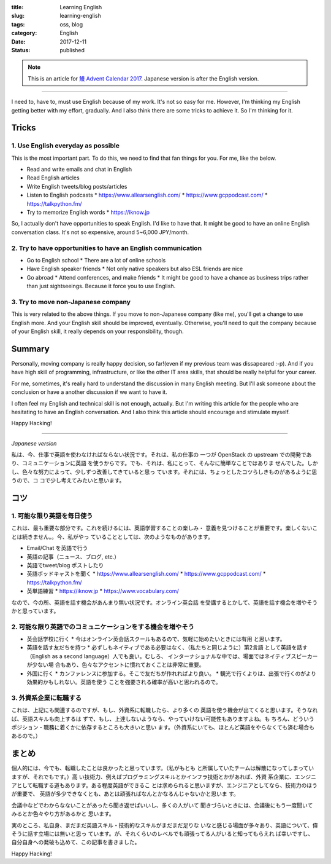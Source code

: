 :title: Learning English
:slug: learning-english
:tags: oss, blog
:category: English
:date: 2017-12-11
:Status: published

.. note::

    This is an article for `鰻 Advent Calendar 2017
    <https://adventar.org/calendars/2628>`_. Japanese version is after
    the English version.

-----

I need to, have to, must use English because of my work. It's not so
easy for me. However, I'm thinking my English getting better with my
effort, gradually. And I also think there are some tricks to achieve
it. So I'm thinking for it.

Tricks
======

1. Use English everyday as possible
-----------------------------------

This is the most important part. To do this, we need to find that fan
things for you. For me, like the below.

* Read and write emails and chat in English
* Read English articles
* Write English tweets/blog posts/articles
* Listen to English podcasts
  * https://www.allearsenglish.com/
  * https://www.gcppodcast.com/
  * https://talkpython.fm/

* Try to memorize English words
  * https://iknow.jp

So, I actually don't have opportunities to speak English. I'd like to
have that. It might be good to have an online English conversation
class. It's not so expensive, around 5~6,000 JPY/month.


2. Try to have opportunities to have an English communication
-------------------------------------------------------------

* Go to English school
  * There are a lot of online schools

* Have English speaker friends
  * Not only native speakers but also ESL friends are nice

* Go abroad
  * Attend conferences, and make friends
  * It might be good to have a chance as business trips rather than
  just sightseeings. Because it force you to use English.


3. Try to move non-Japanese company
-----------------------------------

This is very related to the above things. If you move to non-Japanese
company (like me), you'll get a change to use English more. And your
English skill should be improved, eventually. Otherwise, you'll need
to quit the company because of your English skill, it really depends
on your responsibility, though.


Summary
=======

Personally, moving company is really happy decision, so far!(even if
my previous team was dissapeared :-p). And if you have high skill of
programming, infrastructure, or like the other IT area skills, that
should be really helpful for your career.

For me, sometimes, it's really hard to understand the discussion in
many English meeting. But I'll ask someone about the conclusion or
have a another discussion if we want to have it.

I often feel my English and technical skill is not enough,
actually. But I'm writing this article for the people who are
hesitating to have an English conversation. And I also think this
article should encourage and stimulate myself.

Happy Hacking!

----

*Japanese version*

私は、今、仕事で英語を使わなければならない状況です。それは、私の仕事の
一つが OpenStack の upstream での開発であり、コミュニケーションに英語
を使うからです。でも、それは、私にとって、そんなに簡単なことではありま
せんでした。しかし、色々な努力によって、少しずつ改善してきていると思っ
ています。それには、ちょっとしたコツらしきものがあるように思うので、コ
コで少し考えてみたいと思います。


コツ
====

1. 可能な限り英語を毎日使う
---------------------------

これは、最も重要な部分です。これを続けるには、英語学習することの楽しみ・
意義を見つけることが重要です。楽しくないことは続きません。。今、私がやっ
ていることとしては、次のようなものがあります。

* Email/Chat を英語で行う
* 英語の記事（ニュース、ブログ, etc.）
* 英語でtweet/blog ポストしたり
* 英語ポッドキャストを聞く
  * https://www.allearsenglish.com/
  * https://www.gcppodcast.com/
  * https://talkpython.fm/

* 英単語練習
  * https://iknow.jp
  * https://www.vocabulary.com/

なので、今の所、英語を話す機会があんまり無い状況です。オンライン英会話
を受講するとかして、英語を話す機会を増やそうかと思っています。


2. 可能な限り英語でのコミュニケーションをする機会を増やそう
-----------------------------------------------------------

* 英会話学校に行く
  * 今はオンライン英会話スクールもあるので、気軽に始めたいときには有用
  と思います。

* 英語を話す友だちを持つ
  * 必ずしもネイティブである必要はなく、（私たちと同じように）第2言語
  として英語を話す（English as a second language）人でも良い。むしろ、
  インターナショナルな中では、場面ではネイティブスピーカーが少ない場
  合もあり、色々なアクセントに慣れておくことは非常に重要。

* 外国に行く
  * カンファレンスに参加する。そこで友だちが作れればより良い。
  * 観光で行くよりは、出張で行くのがより効果的かもしれない。英語を使う
  ことを強要される確率が高いと思われるので。

3. 外資系企業に転職する
-----------------------

これは、上記にも関連するのですが、もし、外資系に転職したら、より多くの
英語を使う機会が出てくると思います。そうなれば、英語スキルも向上するは
ずで、もし、上達しないようなら、やっていけない可能性もありますよね。も
ちろん、どういうポジション・職務に着くかに依存するところも大きいと思い
ます。（外資系にいても、ほとんど英語をやらなくても済む場合もあるので。）


まとめ
======

個人的には、今でも、転職したことは良かったと思っています。（私がもとも
と所属していたチームは解散になってしまっていますが、それでもです。）高
い技術力、例えばプログラミングスキルとかインフラ技術とかがあれば、外資
系企業に、エンジニアとして転職する道もあります。ある程度英語ができるこ
とは求められると思いますが、エンジニアとしてなら、技術力のほうが重要で、
英語が多少できなくとも、あとは頑張ればなんとかなるんじゃないかと思いま
す。

会議中などでわからなないことがあったら聞き返せばいいし、多くの人がいて
聞きづらいときには、会議後にもう一度聞いてみるとか色々やり方があるかと
思います。

実のところ、私自身、まだまだ英語スキル・技術的なスキルがまだまだ足りな
いなと感じる場面が多々あり、英語について、偉そうに話す立場には無いと思っ
ています。が、それくらいのレベルでも頑張ってる人がいると知ってもらえれ
ば幸いですし、自分自身への発破も込めて、この記事を書きました。

Happy Hacking!

